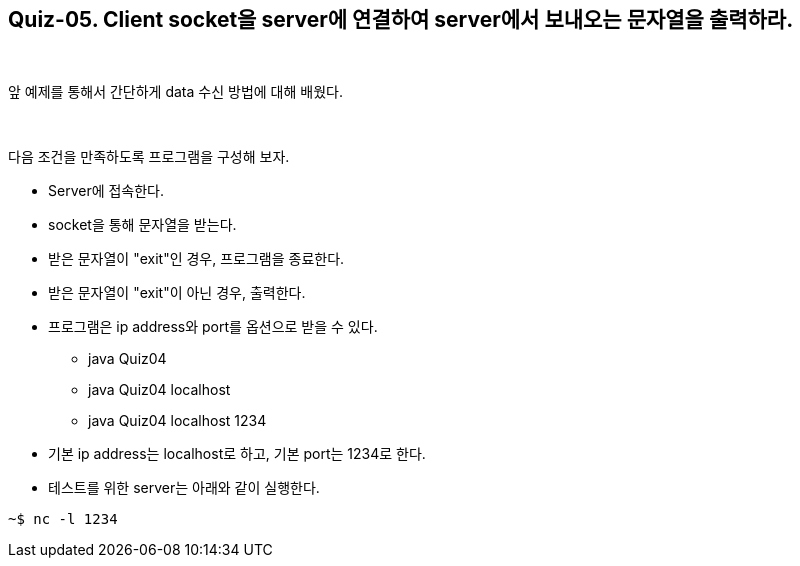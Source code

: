 == Quiz-05. Client socket을 server에 연결하여 server에서 보내오는 문자열을 출력하라.

{empty} + 

앞 예제를 통해서 간단하게 data 수신 방법에 대해 배웠다.

{empty} + 

다음 조건을 만족하도록 프로그램을 구성해 보자.

* Server에 접속한다.

* socket을 통해 문자열을 받는다.

* 받은 문자열이 "exit"인 경우, 프로그램을 종료한다.

* 받은 문자열이 "exit"이 아닌 경우, 출력한다.

* 프로그램은 ip address와 port를 옵션으로 받을 수 있다.

** java Quiz04 
** java Quiz04 localhost
** java Quiz04 localhost 1234

* 기본 ip address는 localhost로 하고, 기본 port는 1234로 한다.

* 테스트를 위한 server는 아래와 같이 실행한다.

[source,console]
----
~$ nc -l 1234
----
